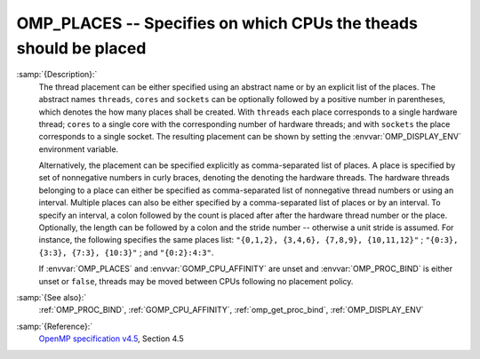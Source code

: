 ..
  Copyright 1988-2021 Free Software Foundation, Inc.
  This is part of the GCC manual.
  For copying conditions, see the GPL license file

  .. _omp_places:

OMP_PLACES -- Specifies on which CPUs the theads should be placed
*****************************************************************

.. index:: Environment Variable

:samp:`{Description}:`
  The thread placement can be either specified using an abstract name or by an
  explicit list of the places.  The abstract names ``threads``, ``cores``
  and ``sockets`` can be optionally followed by a positive number in
  parentheses, which denotes the how many places shall be created.  With
  ``threads`` each place corresponds to a single hardware thread; ``cores``
  to a single core with the corresponding number of hardware threads; and with
  ``sockets`` the place corresponds to a single socket.  The resulting
  placement can be shown by setting the :envvar:`OMP_DISPLAY_ENV` environment
  variable.

  Alternatively, the placement can be specified explicitly as comma-separated
  list of places.  A place is specified by set of nonnegative numbers in curly
  braces, denoting the denoting the hardware threads.  The hardware threads
  belonging to a place can either be specified as comma-separated list of
  nonnegative thread numbers or using an interval.  Multiple places can also be
  either specified by a comma-separated list of places or by an interval.  To
  specify an interval, a colon followed by the count is placed after after
  the hardware thread number or the place.  Optionally, the length can be
  followed by a colon and the stride number -- otherwise a unit stride is
  assumed.  For instance, the following specifies the same places list:
  ``"{0,1,2}, {3,4,6}, {7,8,9}, {10,11,12}"`` ;
  ``"{0:3}, {3:3}, {7:3}, {10:3}"`` ; and ``"{0:2}:4:3"``.

  If :envvar:`OMP_PLACES` and :envvar:`GOMP_CPU_AFFINITY` are unset and
  :envvar:`OMP_PROC_BIND` is either unset or ``false``, threads may be moved
  between CPUs following no placement policy.

:samp:`{See also}:`
  :ref:`OMP_PROC_BIND`, :ref:`GOMP_CPU_AFFINITY`, :ref:`omp_get_proc_bind`,
  :ref:`OMP_DISPLAY_ENV`

:samp:`{Reference}:`
  `OpenMP specification v4.5 <https://www.openmp.org>`_, Section 4.5

